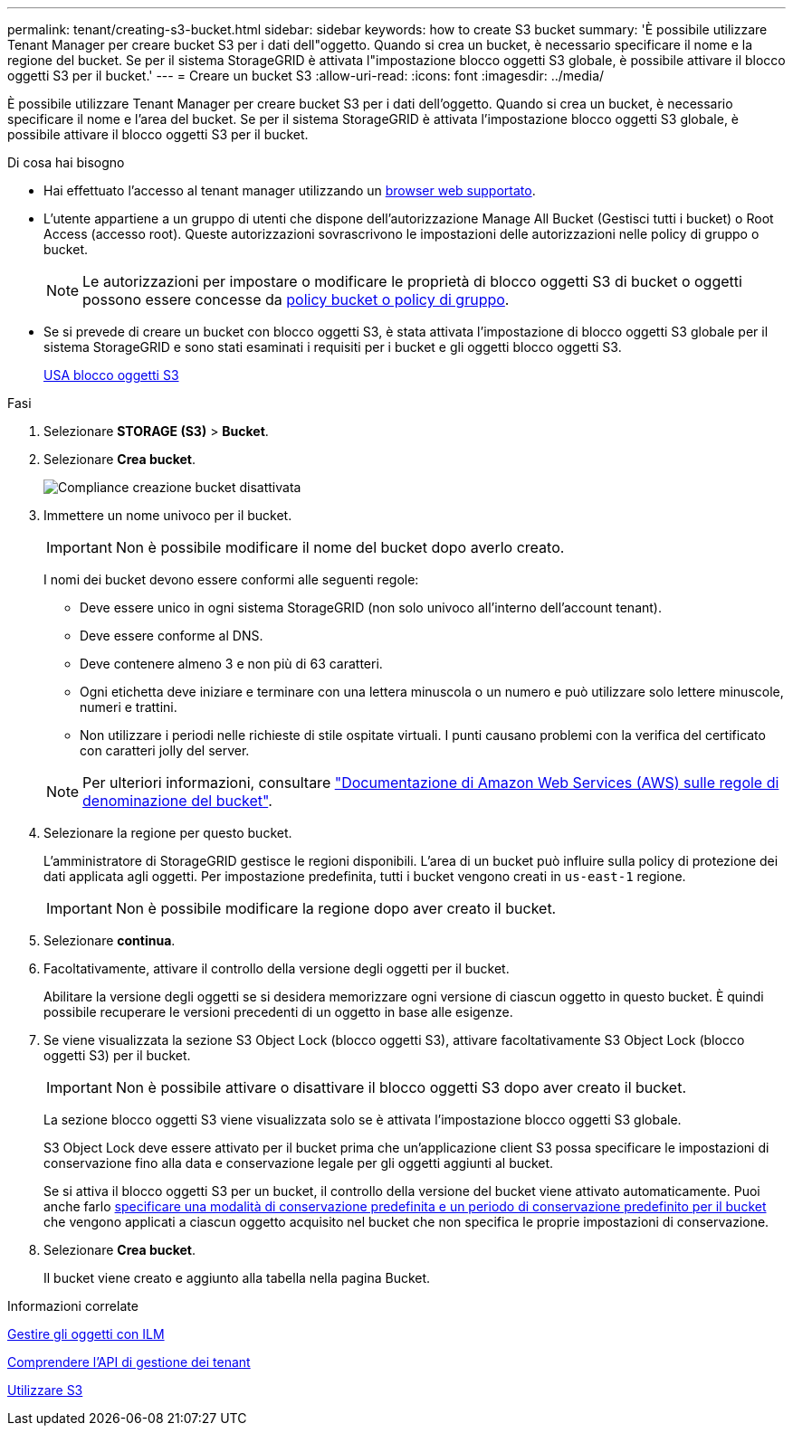 ---
permalink: tenant/creating-s3-bucket.html 
sidebar: sidebar 
keywords: how to create S3 bucket 
summary: 'È possibile utilizzare Tenant Manager per creare bucket S3 per i dati dell"oggetto. Quando si crea un bucket, è necessario specificare il nome e la regione del bucket. Se per il sistema StorageGRID è attivata l"impostazione blocco oggetti S3 globale, è possibile attivare il blocco oggetti S3 per il bucket.' 
---
= Creare un bucket S3
:allow-uri-read: 
:icons: font
:imagesdir: ../media/


[role="lead"]
È possibile utilizzare Tenant Manager per creare bucket S3 per i dati dell'oggetto. Quando si crea un bucket, è necessario specificare il nome e l'area del bucket. Se per il sistema StorageGRID è attivata l'impostazione blocco oggetti S3 globale, è possibile attivare il blocco oggetti S3 per il bucket.

.Di cosa hai bisogno
* Hai effettuato l'accesso al tenant manager utilizzando un xref:../admin/web-browser-requirements.adoc[browser web supportato].
* L'utente appartiene a un gruppo di utenti che dispone dell'autorizzazione Manage All Bucket (Gestisci tutti i bucket) o Root Access (accesso root). Queste autorizzazioni sovrascrivono le impostazioni delle autorizzazioni nelle policy di gruppo o bucket.
+

NOTE: Le autorizzazioni per impostare o modificare le proprietà di blocco oggetti S3 di bucket o oggetti possono essere concesse da xref:../s3/bucket-and-group-access-policies.adoc[policy bucket o policy di gruppo].

* Se si prevede di creare un bucket con blocco oggetti S3, è stata attivata l'impostazione di blocco oggetti S3 globale per il sistema StorageGRID e sono stati esaminati i requisiti per i bucket e gli oggetti blocco oggetti S3.
+
xref:using-s3-object-lock.adoc[USA blocco oggetti S3]



.Fasi
. Selezionare *STORAGE (S3)* > *Bucket*.
. Selezionare *Crea bucket*.
+
image::../media/bucket_create_compliance_disabled.png[Compliance creazione bucket disattivata]

. Immettere un nome univoco per il bucket.
+

IMPORTANT: Non è possibile modificare il nome del bucket dopo averlo creato.

+
I nomi dei bucket devono essere conformi alle seguenti regole:

+
** Deve essere unico in ogni sistema StorageGRID (non solo univoco all'interno dell'account tenant).
** Deve essere conforme al DNS.
** Deve contenere almeno 3 e non più di 63 caratteri.
** Ogni etichetta deve iniziare e terminare con una lettera minuscola o un numero e può utilizzare solo lettere minuscole, numeri e trattini.
** Non utilizzare i periodi nelle richieste di stile ospitate virtuali. I punti causano problemi con la verifica del certificato con caratteri jolly del server.


+

NOTE: Per ulteriori informazioni, consultare https://docs.aws.amazon.com/AmazonS3/latest/userguide/bucketnamingrules.html["Documentazione di Amazon Web Services (AWS) sulle regole di denominazione del bucket"^].

. Selezionare la regione per questo bucket.
+
L'amministratore di StorageGRID gestisce le regioni disponibili. L'area di un bucket può influire sulla policy di protezione dei dati applicata agli oggetti. Per impostazione predefinita, tutti i bucket vengono creati in `us-east-1` regione.

+

IMPORTANT: Non è possibile modificare la regione dopo aver creato il bucket.

. Selezionare *continua*.
. Facoltativamente, attivare il controllo della versione degli oggetti per il bucket.
+
Abilitare la versione degli oggetti se si desidera memorizzare ogni versione di ciascun oggetto in questo bucket. È quindi possibile recuperare le versioni precedenti di un oggetto in base alle esigenze.

. Se viene visualizzata la sezione S3 Object Lock (blocco oggetti S3), attivare facoltativamente S3 Object Lock (blocco oggetti S3) per il bucket.
+

IMPORTANT: Non è possibile attivare o disattivare il blocco oggetti S3 dopo aver creato il bucket.

+
La sezione blocco oggetti S3 viene visualizzata solo se è attivata l'impostazione blocco oggetti S3 globale.

+
S3 Object Lock deve essere attivato per il bucket prima che un'applicazione client S3 possa specificare le impostazioni di conservazione fino alla data e conservazione legale per gli oggetti aggiunti al bucket.

+
Se si attiva il blocco oggetti S3 per un bucket, il controllo della versione del bucket viene attivato automaticamente. Puoi anche farlo xref:../s3/operations-on-buckets.adoc#using-s3-object-lock-default-bucket-retention[specificare una modalità di conservazione predefinita e un periodo di conservazione predefinito per il bucket] che vengono applicati a ciascun oggetto acquisito nel bucket che non specifica le proprie impostazioni di conservazione.

. Selezionare *Crea bucket*.
+
Il bucket viene creato e aggiunto alla tabella nella pagina Bucket.



.Informazioni correlate
xref:../ilm/index.adoc[Gestire gli oggetti con ILM]

xref:understanding-tenant-management-api.adoc[Comprendere l'API di gestione dei tenant]

xref:../s3/index.adoc[Utilizzare S3]
